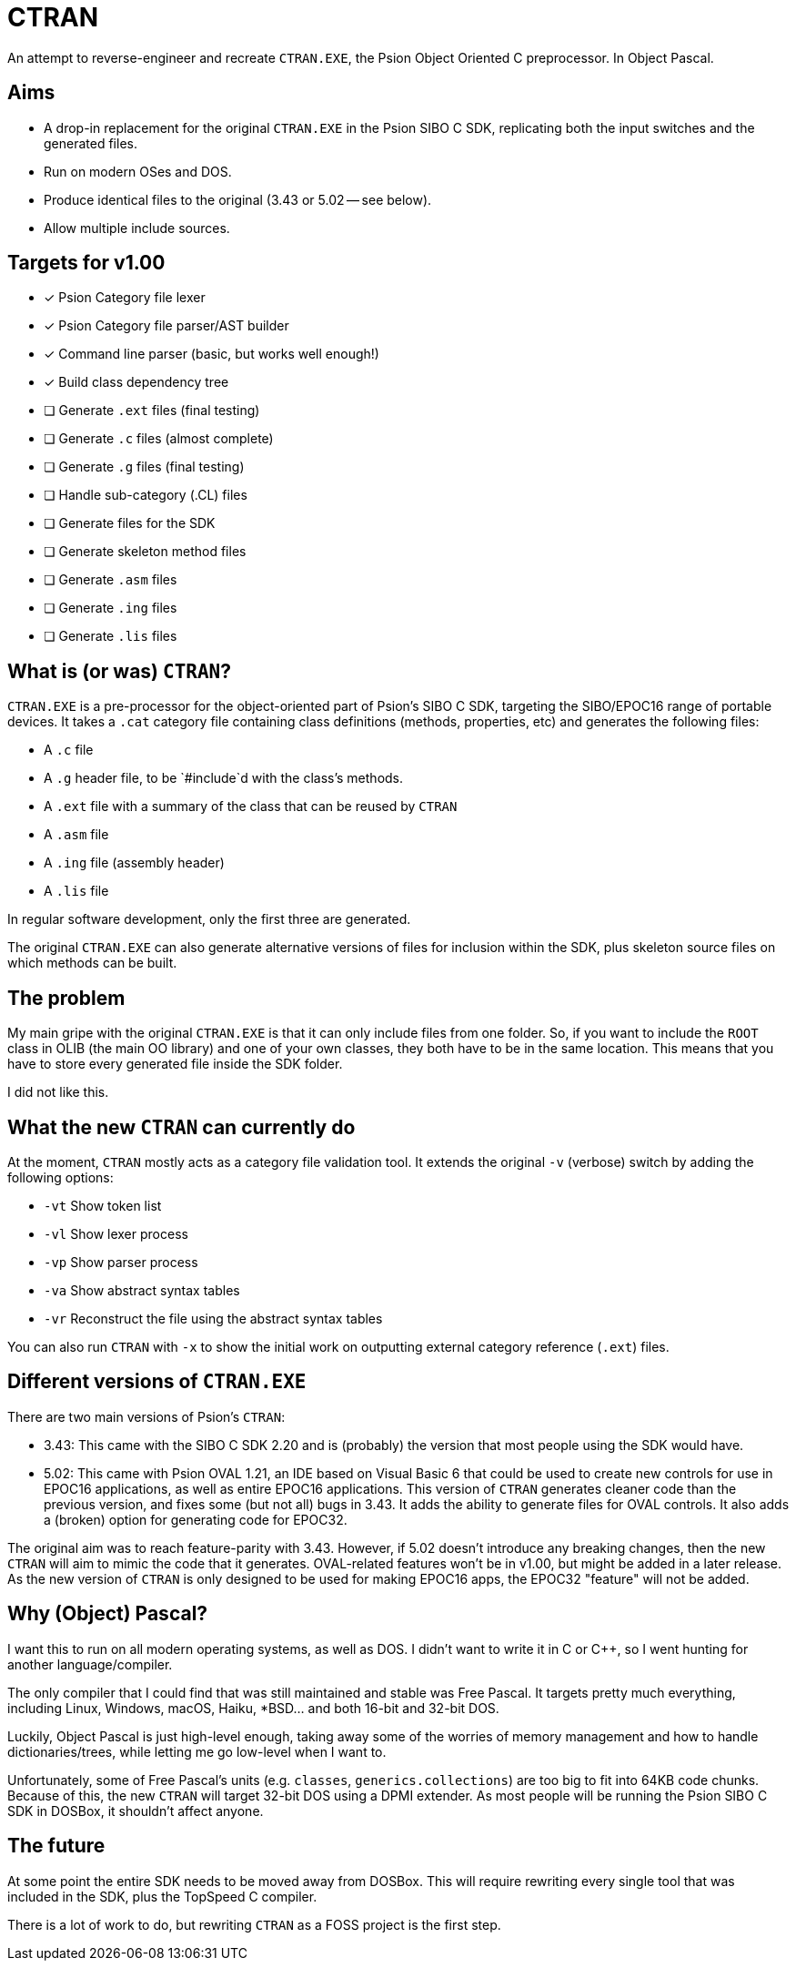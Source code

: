 = CTRAN

An attempt to reverse-engineer and recreate `CTRAN.EXE`, the Psion Object Oriented C preprocessor.
In Object Pascal.

== Aims

* A drop-in replacement for the original `CTRAN.EXE` in the Psion SIBO C SDK, replicating both the input switches and the generated files.
* Run on modern OSes and DOS.
* Produce identical files to the original (3.43 or 5.02 -- see below).
* Allow multiple include sources.

== Targets for v1.00

* [x] Psion Category file lexer
* [x] Psion Category file parser/AST builder
* [x] Command line parser (basic, but works well enough!)
* [x] Build class dependency tree
* [ ] Generate `.ext` files (final testing)
* [ ] Generate `.c` files (almost complete)
* [ ] Generate `.g` files (final testing)
* [ ] Handle sub-category (.CL) files
* [ ] Generate files for the SDK
* [ ] Generate skeleton method files
* [ ] Generate `.asm` files
* [ ] Generate `.ing` files
* [ ] Generate `.lis` files

== What is (or was) `CTRAN`?

`CTRAN.EXE` is a pre-processor for the object-oriented part of Psion's SIBO C SDK, targeting the SIBO/EPOC16 range of portable devices.
It takes a `.cat` category file containing class definitions (methods, properties, etc) and generates the following files:

* A `.c` file
* A `.g` header file, to be `#include`d with the class's methods.
* A `.ext` file with a summary of the class that can be reused by `CTRAN`
* A `.asm` file
* A `.ing` file (assembly header)
* A `.lis` file

In regular software development, only the first three are generated.

The original `CTRAN.EXE` can also generate alternative versions of files for inclusion within the SDK, plus skeleton source files on which methods can be built.

== The problem

My main gripe with the original `CTRAN.EXE` is that it can only include files from one folder.
So, if you want to include the `ROOT` class in OLIB (the main OO library) and one of your own classes, they both have to be in the same location.
This means that you have to store every generated file inside the SDK folder.

I did not like this.

== What the new `CTRAN` can currently do

At the moment, `CTRAN` mostly acts as a category file validation tool. It extends the original `-v` (verbose) switch by adding the following options:

* `-vt` Show token list
* `-vl` Show lexer process
* `-vp` Show parser process
* `-va` Show abstract syntax tables
* `-vr` Reconstruct the file using the abstract syntax tables

You can also run `CTRAN` with `-x` to show the initial work on outputting external category reference (`.ext`) files.

== Different versions of `CTRAN.EXE`

There are two main versions of Psion's `CTRAN`:

* 3.43: This came with the SIBO C SDK 2.20 and is (probably) the version that most people using the SDK would have.
* 5.02: This came with Psion OVAL 1.21, an IDE based on Visual Basic 6 that could be used to create new controls for use in EPOC16 applications, as well as entire EPOC16 applications.
This version of `CTRAN` generates cleaner code than the previous version, and fixes some (but not all) bugs in 3.43.
It adds the ability to generate files for OVAL controls.
It also adds a (broken) option for generating code for EPOC32.

The original aim was to reach feature-parity with 3.43.
However, if 5.02 doesn't introduce any breaking changes, then the new `CTRAN` will aim to mimic the code that it generates.
OVAL-related features won't be in v1.00, but might be added in a later release.
As the new version of `CTRAN` is only designed to be used for making EPOC16 apps, the EPOC32 "feature" will not be added.

== Why (Object) Pascal?

I want this to run on all modern operating systems, as well as DOS.
I didn't want to write it in C or C++, so I went hunting for another language/compiler.

The only compiler that I could find that was still maintained and stable was Free Pascal.
It targets pretty much everything, including Linux, Windows, macOS, Haiku, *BSD... and both 16-bit and 32-bit DOS.

Luckily, Object Pascal is just high-level enough, taking away some of the worries of memory management and how to handle dictionaries/trees, while letting me go low-level when I want to.

Unfortunately, some of Free Pascal's units (e.g. `classes`, `generics.collections`) are too big to fit into 64KB code chunks.
Because of this, the new `CTRAN` will target 32-bit DOS using a DPMI extender.
As most people will be running the Psion SIBO C SDK in DOSBox, it shouldn't affect anyone.

== The future

At some point the entire SDK needs to be moved away from DOSBox.
This will require rewriting every single tool that was included in the SDK, plus the TopSpeed C compiler.

There is a lot of work to do, but rewriting `CTRAN` as a FOSS project is the first step.

